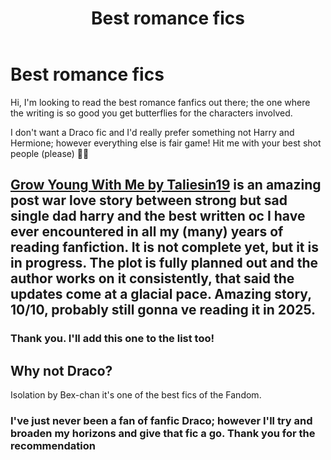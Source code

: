 #+TITLE: Best romance fics

* Best romance fics
:PROPERTIES:
:Author: DMK20
:Score: 12
:DateUnix: 1576597943.0
:DateShort: 2019-Dec-17
:FlairText: Recommendation
:END:
Hi, I'm looking to read the best romance fanfics out there; the one where the writing is so good you get butterflies for the characters involved.

I don't want a Draco fic and I'd really prefer something not Harry and Hermione; however everything else is fair game! Hit me with your best shot people (please) 🙏🏼


** [[https://m.fanfiction.net/s/11111990/1/][Grow Young With Me by Taliesin19]] is an amazing post war love story between strong but sad single dad harry and the best written oc I have ever encountered in all my (many) years of reading fanfiction. It is not complete yet, but it is in progress. The plot is fully planned out and the author works on it consistently, that said the updates come at a glacial pace. Amazing story, 10/10, probably still gonna ve reading it in 2025.
:PROPERTIES:
:Score: 6
:DateUnix: 1576625347.0
:DateShort: 2019-Dec-18
:END:

*** Thank you. I'll add this one to the list too!
:PROPERTIES:
:Author: DMK20
:Score: 2
:DateUnix: 1576630907.0
:DateShort: 2019-Dec-18
:END:


** Why not Draco?

Isolation by Bex-chan it's one of the best fics of the Fandom.
:PROPERTIES:
:Author: PauloPT90
:Score: 0
:DateUnix: 1576601197.0
:DateShort: 2019-Dec-17
:END:

*** I've just never been a fan of fanfic Draco; however I'll try and broaden my horizons and give that fic a go. Thank you for the recommendation
:PROPERTIES:
:Author: DMK20
:Score: 4
:DateUnix: 1576605649.0
:DateShort: 2019-Dec-17
:END:
